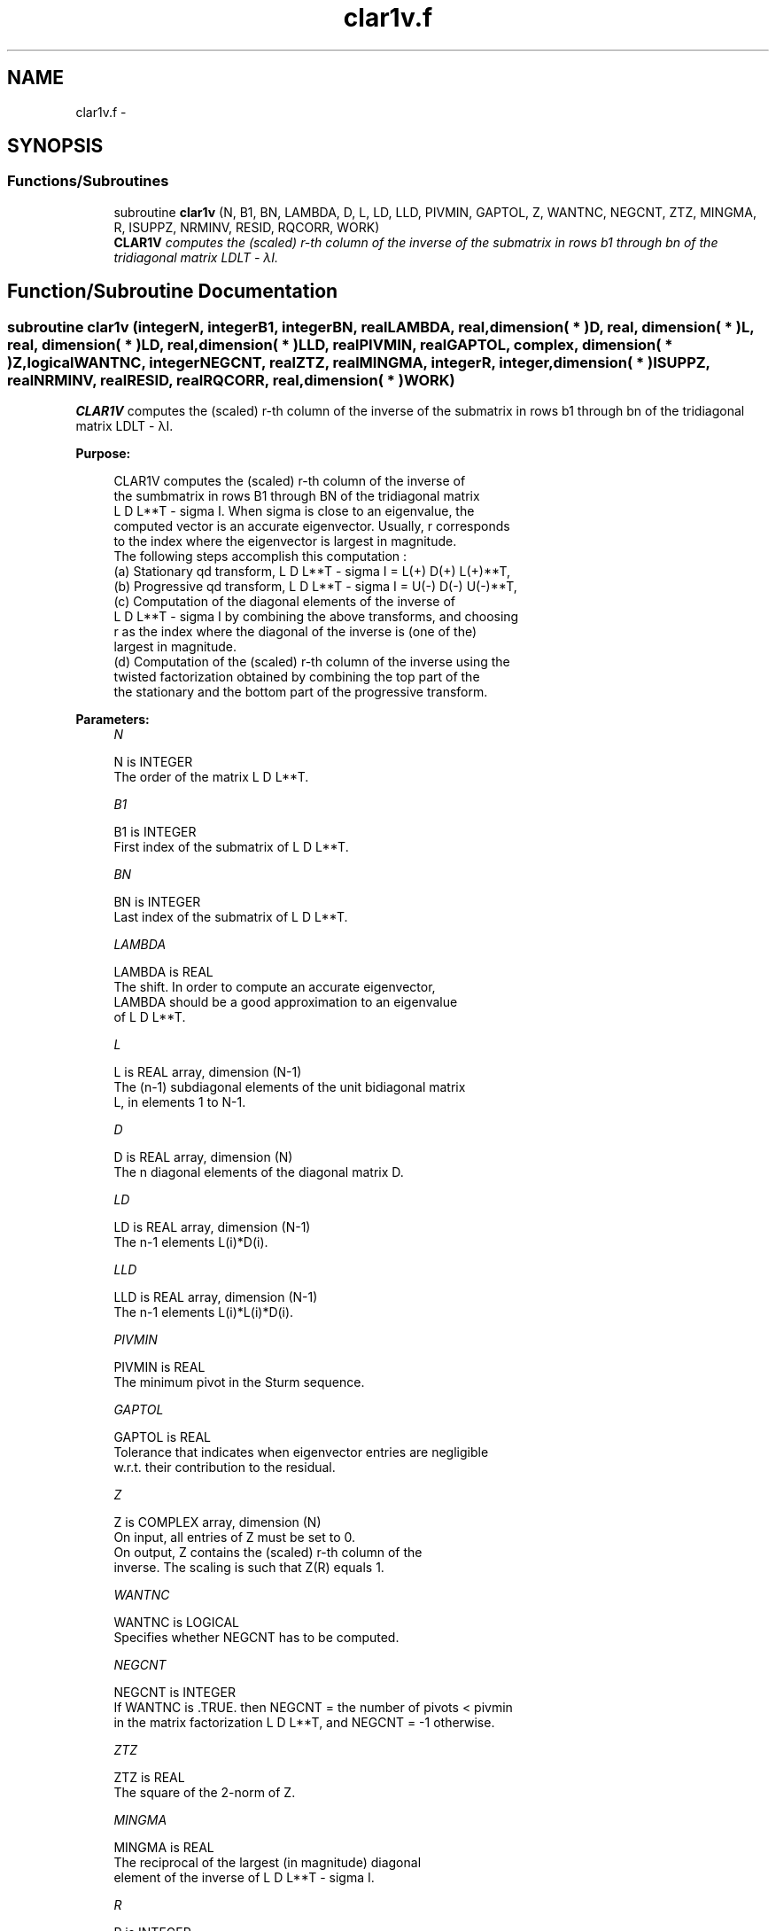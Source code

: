 .TH "clar1v.f" 3 "Sat Nov 16 2013" "Version 3.4.2" "LAPACK" \" -*- nroff -*-
.ad l
.nh
.SH NAME
clar1v.f \- 
.SH SYNOPSIS
.br
.PP
.SS "Functions/Subroutines"

.in +1c
.ti -1c
.RI "subroutine \fBclar1v\fP (N, B1, BN, LAMBDA, D, L, LD, LLD, PIVMIN, GAPTOL, Z, WANTNC, NEGCNT, ZTZ, MINGMA, R, ISUPPZ, NRMINV, RESID, RQCORR, WORK)"
.br
.RI "\fI\fBCLAR1V\fP computes the (scaled) r-th column of the inverse of the submatrix in rows b1 through bn of the tridiagonal matrix LDLT - λI\&. \fP"
.in -1c
.SH "Function/Subroutine Documentation"
.PP 
.SS "subroutine clar1v (integerN, integerB1, integerBN, realLAMBDA, real, dimension( * )D, real, dimension( * )L, real, dimension( * )LD, real, dimension( * )LLD, realPIVMIN, realGAPTOL, complex, dimension( * )Z, logicalWANTNC, integerNEGCNT, realZTZ, realMINGMA, integerR, integer, dimension( * )ISUPPZ, realNRMINV, realRESID, realRQCORR, real, dimension( * )WORK)"

.PP
\fBCLAR1V\fP computes the (scaled) r-th column of the inverse of the submatrix in rows b1 through bn of the tridiagonal matrix LDLT - λI\&.  
.PP
\fBPurpose: \fP
.RS 4

.PP
.nf
 CLAR1V computes the (scaled) r-th column of the inverse of
 the sumbmatrix in rows B1 through BN of the tridiagonal matrix
 L D L**T - sigma I. When sigma is close to an eigenvalue, the
 computed vector is an accurate eigenvector. Usually, r corresponds
 to the index where the eigenvector is largest in magnitude.
 The following steps accomplish this computation :
 (a) Stationary qd transform,  L D L**T - sigma I = L(+) D(+) L(+)**T,
 (b) Progressive qd transform, L D L**T - sigma I = U(-) D(-) U(-)**T,
 (c) Computation of the diagonal elements of the inverse of
     L D L**T - sigma I by combining the above transforms, and choosing
     r as the index where the diagonal of the inverse is (one of the)
     largest in magnitude.
 (d) Computation of the (scaled) r-th column of the inverse using the
     twisted factorization obtained by combining the top part of the
     the stationary and the bottom part of the progressive transform.
.fi
.PP
 
.RE
.PP
\fBParameters:\fP
.RS 4
\fIN\fP 
.PP
.nf
          N is INTEGER
           The order of the matrix L D L**T.
.fi
.PP
.br
\fIB1\fP 
.PP
.nf
          B1 is INTEGER
           First index of the submatrix of L D L**T.
.fi
.PP
.br
\fIBN\fP 
.PP
.nf
          BN is INTEGER
           Last index of the submatrix of L D L**T.
.fi
.PP
.br
\fILAMBDA\fP 
.PP
.nf
          LAMBDA is REAL
           The shift. In order to compute an accurate eigenvector,
           LAMBDA should be a good approximation to an eigenvalue
           of L D L**T.
.fi
.PP
.br
\fIL\fP 
.PP
.nf
          L is REAL array, dimension (N-1)
           The (n-1) subdiagonal elements of the unit bidiagonal matrix
           L, in elements 1 to N-1.
.fi
.PP
.br
\fID\fP 
.PP
.nf
          D is REAL array, dimension (N)
           The n diagonal elements of the diagonal matrix D.
.fi
.PP
.br
\fILD\fP 
.PP
.nf
          LD is REAL array, dimension (N-1)
           The n-1 elements L(i)*D(i).
.fi
.PP
.br
\fILLD\fP 
.PP
.nf
          LLD is REAL array, dimension (N-1)
           The n-1 elements L(i)*L(i)*D(i).
.fi
.PP
.br
\fIPIVMIN\fP 
.PP
.nf
          PIVMIN is REAL
           The minimum pivot in the Sturm sequence.
.fi
.PP
.br
\fIGAPTOL\fP 
.PP
.nf
          GAPTOL is REAL
           Tolerance that indicates when eigenvector entries are negligible
           w.r.t. their contribution to the residual.
.fi
.PP
.br
\fIZ\fP 
.PP
.nf
          Z is COMPLEX array, dimension (N)
           On input, all entries of Z must be set to 0.
           On output, Z contains the (scaled) r-th column of the
           inverse. The scaling is such that Z(R) equals 1.
.fi
.PP
.br
\fIWANTNC\fP 
.PP
.nf
          WANTNC is LOGICAL
           Specifies whether NEGCNT has to be computed.
.fi
.PP
.br
\fINEGCNT\fP 
.PP
.nf
          NEGCNT is INTEGER
           If WANTNC is .TRUE. then NEGCNT = the number of pivots < pivmin
           in the  matrix factorization L D L**T, and NEGCNT = -1 otherwise.
.fi
.PP
.br
\fIZTZ\fP 
.PP
.nf
          ZTZ is REAL
           The square of the 2-norm of Z.
.fi
.PP
.br
\fIMINGMA\fP 
.PP
.nf
          MINGMA is REAL
           The reciprocal of the largest (in magnitude) diagonal
           element of the inverse of L D L**T - sigma I.
.fi
.PP
.br
\fIR\fP 
.PP
.nf
          R is INTEGER
           The twist index for the twisted factorization used to
           compute Z.
           On input, 0 <= R <= N. If R is input as 0, R is set to
           the index where (L D L**T - sigma I)^{-1} is largest
           in magnitude. If 1 <= R <= N, R is unchanged.
           On output, R contains the twist index used to compute Z.
           Ideally, R designates the position of the maximum entry in the
           eigenvector.
.fi
.PP
.br
\fIISUPPZ\fP 
.PP
.nf
          ISUPPZ is INTEGER array, dimension (2)
           The support of the vector in Z, i.e., the vector Z is
           nonzero only in elements ISUPPZ(1) through ISUPPZ( 2 ).
.fi
.PP
.br
\fINRMINV\fP 
.PP
.nf
          NRMINV is REAL
           NRMINV = 1/SQRT( ZTZ )
.fi
.PP
.br
\fIRESID\fP 
.PP
.nf
          RESID is REAL
           The residual of the FP vector.
           RESID = ABS( MINGMA )/SQRT( ZTZ )
.fi
.PP
.br
\fIRQCORR\fP 
.PP
.nf
          RQCORR is REAL
           The Rayleigh Quotient correction to LAMBDA.
           RQCORR = MINGMA*TMP
.fi
.PP
.br
\fIWORK\fP 
.PP
.nf
          WORK is REAL array, dimension (4*N)
.fi
.PP
 
.RE
.PP
\fBAuthor:\fP
.RS 4
Univ\&. of Tennessee 
.PP
Univ\&. of California Berkeley 
.PP
Univ\&. of Colorado Denver 
.PP
NAG Ltd\&. 
.RE
.PP
\fBDate:\fP
.RS 4
September 2012 
.RE
.PP
\fBContributors: \fP
.RS 4
Beresford Parlett, University of California, Berkeley, USA 
.br
 Jim Demmel, University of California, Berkeley, USA 
.br
 Inderjit Dhillon, University of Texas, Austin, USA 
.br
 Osni Marques, LBNL/NERSC, USA 
.br
 Christof Voemel, University of California, Berkeley, USA 
.RE
.PP

.PP
Definition at line 229 of file clar1v\&.f\&.
.SH "Author"
.PP 
Generated automatically by Doxygen for LAPACK from the source code\&.

